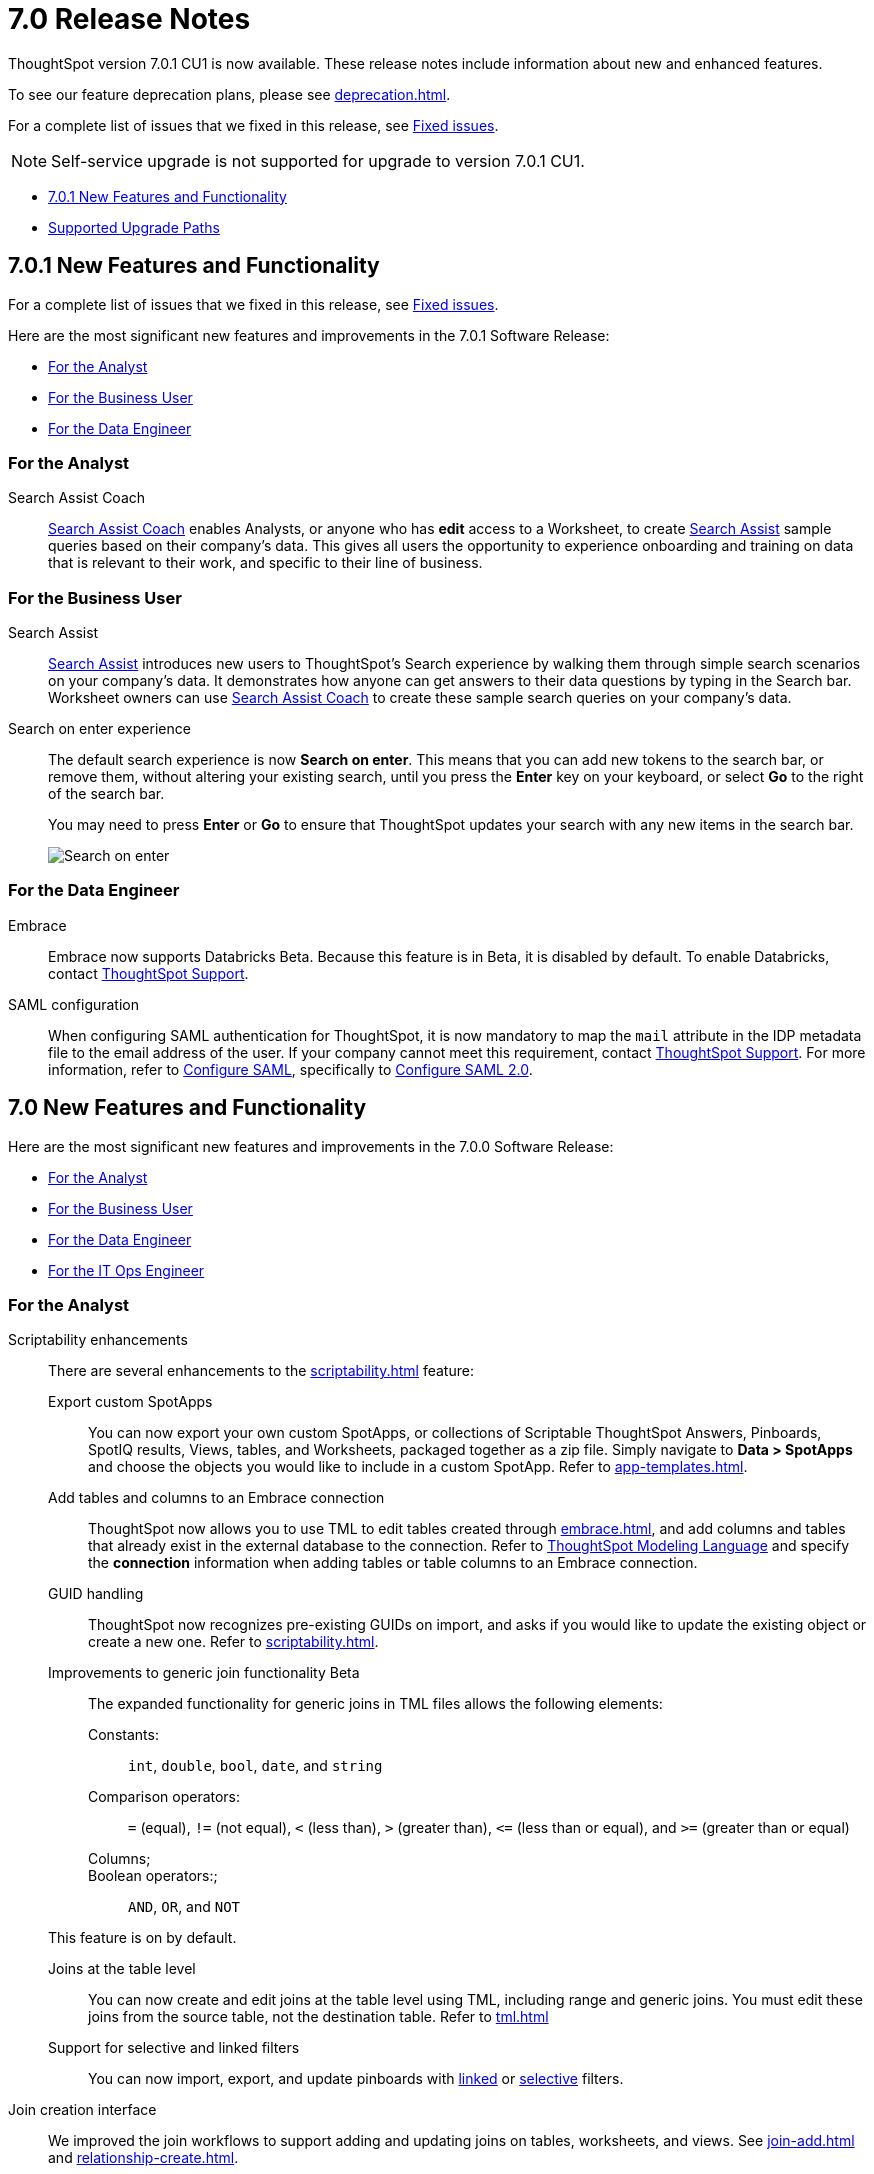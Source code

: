 = 7.0 Release Notes
:experimental:
:last_updated: 06/06/2021
:linkattrs:
:page-aliases: /release/notes.adoc


ThoughtSpot version 7.0.1 CU1 is now available. These release notes include information about new and enhanced features.

To see our feature deprecation plans, please see xref:deprecation.adoc[].

For a complete list of issues that we fixed in this release, see xref:fixed.adoc#releases-7-0-x[Fixed issues].

NOTE: Self-service upgrade is not supported for upgrade to version 7.0.1 CU1.

* <<new-7-0-1,7.0.1 New Features and Functionality>>
* <<upgrade-paths,Supported Upgrade Paths>>

[#new-7-0-1]
== 7.0.1 New Features and Functionality

For a complete list of issues that we fixed in this release, see xref:fixed.adoc#releases-7-0-x[Fixed issues].

Here are the most significant new features and improvements in the 7.0.1 Software Release:

* <<analyst-7-0-1,For the Analyst>>
* <<business-user-7-0-1,For the Business User>>
* <<data-engineer-7-0-1,For the Data Engineer>>

[#analyst-7-0-1]
=== For the Analyst

[#search-assist-coach]
Search Assist Coach::
xref:search-assist-coach.adoc[Search Assist Coach] enables Analysts, or anyone who has *edit* access to a Worksheet, to create xref:search-assist.adoc[Search Assist] sample queries based on their company’s data. This gives all users the opportunity to experience onboarding and training on data that is relevant to their work, and specific to their line of business.

[#business-user-7-0-1]
=== For the Business User

[#search-assist]
Search Assist::
xref:search-assist.adoc[Search Assist] introduces new users to ThoughtSpot’s Search experience by walking them through simple search scenarios on your company’s data. It demonstrates how anyone can get answers to their data questions by typing in the Search bar. Worksheet owners can use xref:search-assist-coach.adoc[Search Assist Coach] to create these sample search queries on your company’s data.


[#search-on-enter]
Search on enter experience::
The default search experience is now *Search on enter*. This means that you can add new tokens to the search bar, or remove them, without altering your existing search, until you press the *Enter* key on your keyboard, or select *Go* to the right of the search bar.
+
You may need to press *Enter* or *Go* to ensure that ThoughtSpot updates your search with any new items in the search bar.
+
image::search-on-enter.gif[Search on enter]


[#data-engineer-7-0-1]
=== For the Data Engineer

[#embrace-7-0-1]
Embrace::
Embrace now supports Databricks [.label.label-beta]#Beta#. Because this feature is in Beta, it is disabled by default. To enable Databricks, contact https://community.thoughtspot.com/customers/s/contactsupport[ThoughtSpot Support^].

[#saml-mail-field]
SAML configuration::
  When configuring SAML authentication for ThoughtSpot, it is now mandatory to map the `mail` attribute in the IDP metadata file to the email address of the user. If your company cannot meet this requirement, contact https://community.thoughtspot.com/customers/s/contactsupport[ThoughtSpot Support^]. For more information, refer to xref:saml.adoc[Configure SAML], specifically to xref:saml.adoc#saml-configure-2[Configure SAML 2.0].

[#new-7-0]
== 7.0 New Features and Functionality

Here are the most significant new features and improvements in the 7.0.0 Software Release:

* <<analyst-7-0,For the Analyst>>
* <<business-user-7-0,For the Business User>>
* <<data-engineer-7-0,For the Data Engineer>>
* <<it-ops-engineer-7-0,For the IT Ops Engineer>>

[#analyst-7-0]
=== For the Analyst

[#scriptability]
Scriptability enhancements::
There are several enhancements to the xref:scriptability.adoc[] feature:

Export custom SpotApps:::
You can now export your own custom SpotApps, or collections of Scriptable ThoughtSpot Answers, Pinboards, SpotIQ results, Views, tables, and Worksheets, packaged together as a zip file. Simply navigate to *Data > SpotApps* and choose the objects you would like to include in a custom SpotApp. Refer to xref:app-templates.adoc[].
Add tables and columns to an Embrace connection:::
ThoughtSpot now allows you to use TML to edit tables created through xref:embrace.adoc[], and add columns and tables that already exist in the external database to the connection. Refer to xref:tml.adoc#syntax-tables[ThoughtSpot Modeling Language] and specify the *connection* information when adding tables or table columns to an Embrace connection.
GUID handling:::
ThoughtSpot now recognizes pre-existing GUIDs on import, and asks if you would like to update the existing object or create a new one. Refer to xref:scriptability.adoc[].
Improvements to generic join functionality [.label.label-beta]#Beta#:::
The expanded functionality for generic joins in TML files allows the following elements:
+
Constants:;; `int`, `double`, `bool`, `date`, and `string`
Comparison operators:;; `=` (equal), `!=` (not equal), `+++&lt;+++` (less than), `+++&gt;+++` (greater than), `+++&lt;+++=` (less than or equal), and `+++&gt;+++=` (greater than or equal)
Columns;;;
Boolean operators:;;; `AND`, `OR`, and `NOT`

+
This feature is on by default.

Joins at the table level:::
You can now create and edit joins at the table level using TML, including range and generic joins. You must edit these joins from the source table, not the destination table. Refer to xref:tml.adoc[]
Support for selective and linked filters:::
You can now import, export, and update pinboards with xref:pinboard-filters-linked.adoc[linked] or xref:pinboard-filters-selective.adoc[selective] filters.

[#join-ui]
Join creation interface::
We improved the join workflows to support adding and updating joins on tables, worksheets, and views. See xref:join-add.adoc[] and xref:relationship-create.adoc[].

////
[Join a table, View, or Worksheet to another data source].
////

[#chasm-trap]
Show underlying data for chasm traps::
ThoughtSpot supports showing underlying data for searches based on schemas with chasm traps by default. If you do not want to show underlying data for schemas with chasm traps, contact {support-url}.

[#business-user-7-0]
=== For the Business User

[#geomaps]
Geo map support::
We added support for states and state abbreviations, and also postal codes, for Mexico. See xref:geomap-reference.adoc#mexico[Geo Map reference].

[#data-engineer-7-0]
=== For the Data Engineer

[#embrace]
Embrace::

Passthrough functions:::
Embrace passthrough functions are available for Snowflake connections. Passthrough functions allow you to send custom SQL expressions directly to your Snowflake database without being interpreted by ThoughtSpot. For more information, see xref:embrace-snowflake-passthrough.adoc[] and xref:formula-reference.adoc#passthrough-functions[Passthrough function reference].

SAP HANA [.label.label-update]#Update#:::
Support for SAP HANA in Embrace is now GA. For more information, see xref:embrace-hana.adoc[SAP HANA].

Security passthrough [.label.label-beta]#Beta#:::
Embrace now supports security passthrough for Google BigQuery connections, using OAuth for authentication and authorization. This feature is disabled by default. To enable it, contact https://community.thoughtspot.com/customers/s/contactsupport[ThoughtSpot Support^].

Oracle Autonomous Database [.label.label-new]#New#:::
Support for Oracle Autonomous Database (ADW) is now GA. For more information, see xref:embrace-adw.adoc[Oracle Autonomous Data Warehouse].

[#dataflow]
DataFlow::

Exadata database [.label.label-new]#New#:::
See xref:dataflow-exadata.adoc[].
Greenplum database [.label.label-new]#New#:::
See xref:dataflow-greenplum.adoc[].
Memsql database [.label.label-new]#New#:::
See xref:dataflow-memsql.adoc[].
Splunk file system [.label.label-new]#New#:::
See xref:dataflow-splunk.adoc[].

Remote files [.label.label-update]#Update#:::
When connecting to remote files, DataFlow now supports the ORC and JSON file formats. See xref:dataflow-files.adoc[].
+
Connections for remote files support several new xref:dataflow-files-sync.adoc#file-format[file formats]; in addition to  *Delimited*, we have support for *Parquet*, *JSON* [.label.label-new]#New#, *LDJSON* [.label.label-beta]#Beta#, and *ORC* [.label.label-new]#New#.

Utilities:::
DataFlow includes support for utilities to configure SSL, so you can securely connect to the following source systems:
xref:dataflow-sql-server-utilities.adoc[SQLServer], xref:dataflow-databricks-delta-lake-utilities.adoc[Databricks Data Lake], xref:dataflow-postgresql-utilities.adoc[PostgreSQL],xref:dataflow-ibm-db2-utilities.adoc[IBM Db2], xref:dataflow-greenplum-utilities.adoc[Greenplum], xref:dataflow-oracle-utilities.adoc[Oracle], and xref:dataflow-teradata-utilities.adoc[Teradata].

Home page:::
The DataFlow Home dashboard now shows both the historical and upcoming syncing information. It also supports search by table name. See xref:dataflow-home.adoc[DataFlow home].

Custom SQL:::
All DataFlow database connections (as listed in xref:dataflow-databases.adoc[]) support retrieving data through a custom SQL expression.

Tips:::
The new xref:dataflow-tips.adoc[DataFlow Tips] section explains how to:
+
xref:dataflow-tips.adoc#truncate-table[Truncate a table];; Truncates the tables during syncs, instead of deleting.
xref:dataflow-tips.adoc#epochs[Epoch date and timestamp options];; Use epoch format in pre- and post-sync TQL scripts (`$$CurrentDateEpochAdd` and `$$CurrentTimestampEpochAdd` parameters).
xref:dataflow-tips.adoc#last-sync[Track the last sync start time];; Use the `$$LastSyncStartTime` parameter in custom formulas.

Administration:::
The Administration interface lets you configure the xref:dataflow-tips.adoc#dataflow-staging-drectory[staging directory] and xref:dataflow-configuration-options.adoc#dataflow-allowed-paths[allowed paths] for data files. See dataflow-configuration-options.adoc[Configure DataFlow server].

[#it-ops-engineer-7-0]
=== For the IT Ops Engineer

[#rhel]
RHEL ease of installation::
This release of ThoughtSpot makes it easier to deploy ThoughtSpot on an xref:rhel.adoc[RHEL image]. You can now enable SELinux when deploying ThoughtSpot on RHEL. If you enable SELinux, ensure that you install the xref:rhel-packages.adoc[yum] `setroubleshoot` package.

[#oel]
Oracle Enterprise Linux (OEL) support::
This release of ThoughtSpot introduces deployment support for Oracle Enterprise Linux. This decouples the OS and application files we shipped together in previous releases, and gives you the flexibility to run ThoughtSpot on an OEL image that your organization manages internally.
+
ThoughtSpot certifies OEL version 7.9 on AWS, GCP, and VMware. To deploy ThoughtSpot on OEL, you must have the Ansible tarball; you can obtain the tarball through your ThoughtSpot contact. For more information, see the xref:rhel.adoc[] guide.

[#security-logs]
New security logs::
This release of ThoughtSpot enables your security team to collect security audit events based on user activity. You can view logs for the following events: *Successful login*, *Failed login*, *Locked account*, *Profile change*, *Group creation*, *Group deletion*, *User group change*, *Group modification*, *Privilege change*, *User account creation*, *User account deletion*, *Password change*, *Object creation (Pinboard or Answer)*, *Object deletion (Pinboard or Answer)*, *Object modification (Pinboard or Answer)*, and *Object sharing*.
+
To view these logs, run the xref:tscli-command-ref.adoc#tscli-logs[tscli logs collect] command.

[#cloud-vm]
New cloud VM instance types::
This release of ThoughtSpot introduces support for new cloud VM instance types for AWS and Azure. For all instance types, see the xref:aws-configuration-options.adoc[] and xref:azure-configuration-options.adoc[].
+
AWS [.label.label-new]#New#:::
The new AWS instance types are `r5a.4xlarge`, `r5a.8xlarge`, `r5a.12xlarge`, `r5a.16xlarge`, and `r5a.24xlarge`.

Azure [.label.label-new]#New#:::
The new Azure instance type is `D64s_v4`.

[#azure-disk-encryption]
Azure Disk Encryption::
ThoughtSpot now supports https://docs.microsoft.com/en-us/azure/virtual-machines/linux/disk-encryption-overview[Azure Disk Encryption (ADE)^] for clusters running on an RHEL image in Azure. Azure Disk Encryption provides volume encryption for both the OS and data disks of Azure virtual machines (VMs).
+
To configure Azure Disk Encryption for your cluster(s), contact https://community.thoughtspot.com/customers/s/contactsupport[ThoughtSpot Support^].

[#upgrade-paths]
== Supported Upgrade Paths

If you are running one of the following versions, you can upgrade to the 7.0.1 CU1 release directly:

* 6.2.x to 7.0.1 CU1
* 6.3.x to 7.0.1 CU1

This includes any hotfixes or customer patches on these branches.

If you are running a different version, you must do a multiple pass upgrade.
First, upgrade to version 6.2.x, or 6.3.x, and then to the 7.0.1 CU1 release.

NOTE: To successfully upgrade your ThoughtSpot cluster, all user profiles must include a valid email address. Without valid email addresses, the upgrade is blocked.
